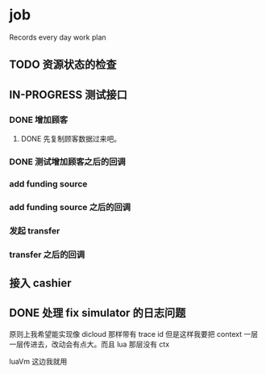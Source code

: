* job

  Records every day work plan

** TODO 资源状态的检查

** IN-PROGRESS 测试接口

*** DONE 增加顾客
    CLOSED: [2019-10-08 二 11:24]

**** DONE 先复制顾客数据过来吧。
     CLOSED: [2019-10-07 一 10:56]

*** DONE 测试增加顾客之后的回调
    CLOSED: [2019-10-08 二 11:24]

*** add funding source

*** add funding source 之后的回调

*** 发起 transfer 

*** transfer 之后的回调

** 接入 cashier

** DONE 处理 fix simulator 的日志问题
   CLOSED: [2019-10-14 一 10:16]

   原则上我希望能实现像 dicloud 那样带有 trace id 但是这样我要把 context 一层一层传进去，改动会有点大。而且 lua 那层没有 ctx

   luaVm 这边我就用

